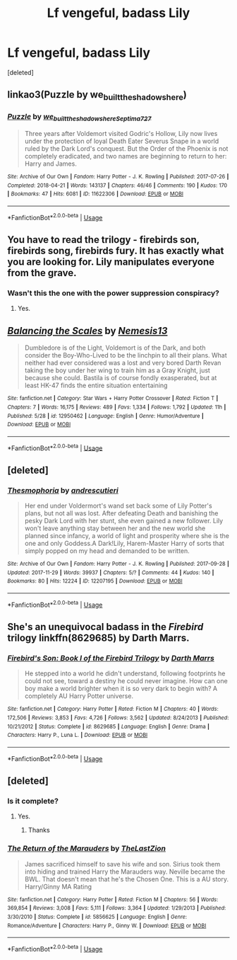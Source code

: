 #+TITLE: Lf vengeful, badass Lily

* Lf vengeful, badass Lily
:PROPERTIES:
:Score: 14
:DateUnix: 1543034796.0
:DateShort: 2018-Nov-24
:FlairText: Request
:END:
[deleted]


** linkao3(Puzzle by we_built_the_shadows_here)
:PROPERTIES:
:Author: siderumincaelo
:Score: 5
:DateUnix: 1543068984.0
:DateShort: 2018-Nov-24
:END:

*** [[https://archiveofourown.org/works/11622306][*/Puzzle/*]] by [[https://www.archiveofourown.org/users/we_built_the_shadows_here/pseuds/we_built_the_shadows_here/users/Septima727/pseuds/Septima727][/we_built_the_shadows_hereSeptima727/]]

#+begin_quote
  Three years after Voldemort visited Godric's Hollow, Lily now lives under the protection of loyal Death Eater Severus Snape in a world ruled by the Dark Lord's conquest. But the Order of the Phoenix is not completely eradicated, and two names are beginning to return to her: Harry and James.
#+end_quote

^{/Site/:} ^{Archive} ^{of} ^{Our} ^{Own} ^{*|*} ^{/Fandom/:} ^{Harry} ^{Potter} ^{-} ^{J.} ^{K.} ^{Rowling} ^{*|*} ^{/Published/:} ^{2017-07-26} ^{*|*} ^{/Completed/:} ^{2018-04-21} ^{*|*} ^{/Words/:} ^{143137} ^{*|*} ^{/Chapters/:} ^{46/46} ^{*|*} ^{/Comments/:} ^{190} ^{*|*} ^{/Kudos/:} ^{170} ^{*|*} ^{/Bookmarks/:} ^{47} ^{*|*} ^{/Hits/:} ^{6081} ^{*|*} ^{/ID/:} ^{11622306} ^{*|*} ^{/Download/:} ^{[[https://archiveofourown.org/downloads/we/we_built_the_shadows_here/11622306/Puzzle.epub?updated_at=1524328686][EPUB]]} ^{or} ^{[[https://archiveofourown.org/downloads/we/we_built_the_shadows_here/11622306/Puzzle.mobi?updated_at=1524328686][MOBI]]}

--------------

*FanfictionBot*^{2.0.0-beta} | [[https://github.com/tusing/reddit-ffn-bot/wiki/Usage][Usage]]
:PROPERTIES:
:Author: FanfictionBot
:Score: 2
:DateUnix: 1543069005.0
:DateShort: 2018-Nov-24
:END:


** You have to read the trilogy - firebirds son, firebirds song, firebirds fury. It has exactly what you are looking for. Lily manipulates everyone from the grave.
:PROPERTIES:
:Author: Mangek_Eou
:Score: 3
:DateUnix: 1543046596.0
:DateShort: 2018-Nov-24
:END:

*** Wasn't this the one with the power suppression conspiracy?
:PROPERTIES:
:Author: altrarose
:Score: 1
:DateUnix: 1543081207.0
:DateShort: 2018-Nov-24
:END:

**** Yes.
:PROPERTIES:
:Author: Mangek_Eou
:Score: 1
:DateUnix: 1543081686.0
:DateShort: 2018-Nov-24
:END:


** [[https://www.fanfiction.net/s/12950462/1/][*/Balancing the Scales/*]] by [[https://www.fanfiction.net/u/227409/Nemesis13][/Nemesis13/]]

#+begin_quote
  Dumbledore is of the Light, Voldemort is of the Dark, and both consider the Boy-Who-Lived to be the linchpin to all their plans. What neither had ever considered was a lost and very bored Darth Revan taking the boy under her wing to train him as a Gray Knight, just because she could. Bastila is of course fondly exasperated, but at least HK-47 finds the entire situation entertaining
#+end_quote

^{/Site/:} ^{fanfiction.net} ^{*|*} ^{/Category/:} ^{Star} ^{Wars} ^{+} ^{Harry} ^{Potter} ^{Crossover} ^{*|*} ^{/Rated/:} ^{Fiction} ^{T} ^{*|*} ^{/Chapters/:} ^{7} ^{*|*} ^{/Words/:} ^{16,175} ^{*|*} ^{/Reviews/:} ^{489} ^{*|*} ^{/Favs/:} ^{1,334} ^{*|*} ^{/Follows/:} ^{1,792} ^{*|*} ^{/Updated/:} ^{11h} ^{*|*} ^{/Published/:} ^{5/28} ^{*|*} ^{/id/:} ^{12950462} ^{*|*} ^{/Language/:} ^{English} ^{*|*} ^{/Genre/:} ^{Humor/Adventure} ^{*|*} ^{/Download/:} ^{[[http://www.ff2ebook.com/old/ffn-bot/index.php?id=12950462&source=ff&filetype=epub][EPUB]]} ^{or} ^{[[http://www.ff2ebook.com/old/ffn-bot/index.php?id=12950462&source=ff&filetype=mobi][MOBI]]}

--------------

*FanfictionBot*^{2.0.0-beta} | [[https://github.com/tusing/reddit-ffn-bot/wiki/Usage][Usage]]
:PROPERTIES:
:Author: FanfictionBot
:Score: 4
:DateUnix: 1543034806.0
:DateShort: 2018-Nov-24
:END:


** [deleted]
:PROPERTIES:
:Score: 1
:DateUnix: 1543061041.0
:DateShort: 2018-Nov-24
:END:

*** [[https://archiveofourown.org/works/12207195][*/Thesmophoria/*]] by [[https://www.archiveofourown.org/users/andrescutieri/pseuds/andrescutieri][/andrescutieri/]]

#+begin_quote
  Her end under Voldermort's wand set back some of Lily Potter's plans, but not all was lost. After defeating Death and banishing the pesky Dark Lord with her stunt, she even gained a new follower. Lily won't leave anything stay between her and the new world she planned since infancy, a world of light and prosperity where she is the one and only Goddess.A Dark!Lily, Harem-Master Harry of sorts that simply popped on my head and demanded to be written.
#+end_quote

^{/Site/:} ^{Archive} ^{of} ^{Our} ^{Own} ^{*|*} ^{/Fandom/:} ^{Harry} ^{Potter} ^{-} ^{J.} ^{K.} ^{Rowling} ^{*|*} ^{/Published/:} ^{2017-09-28} ^{*|*} ^{/Updated/:} ^{2017-11-29} ^{*|*} ^{/Words/:} ^{39937} ^{*|*} ^{/Chapters/:} ^{5/?} ^{*|*} ^{/Comments/:} ^{44} ^{*|*} ^{/Kudos/:} ^{140} ^{*|*} ^{/Bookmarks/:} ^{80} ^{*|*} ^{/Hits/:} ^{12224} ^{*|*} ^{/ID/:} ^{12207195} ^{*|*} ^{/Download/:} ^{[[https://archiveofourown.org/downloads/an/andrescutieri/12207195/Thesmophoria.epub?updated_at=1511959576][EPUB]]} ^{or} ^{[[https://archiveofourown.org/downloads/an/andrescutieri/12207195/Thesmophoria.mobi?updated_at=1511959576][MOBI]]}

--------------

*FanfictionBot*^{2.0.0-beta} | [[https://github.com/tusing/reddit-ffn-bot/wiki/Usage][Usage]]
:PROPERTIES:
:Author: FanfictionBot
:Score: 1
:DateUnix: 1543061062.0
:DateShort: 2018-Nov-24
:END:


** She's an unequivocal badass in the /Firebird/ trilogy linkffn(8629685) by Darth Marrs.
:PROPERTIES:
:Author: __Pers
:Score: 1
:DateUnix: 1543081557.0
:DateShort: 2018-Nov-24
:END:

*** [[https://www.fanfiction.net/s/8629685/1/][*/Firebird's Son: Book I of the Firebird Trilogy/*]] by [[https://www.fanfiction.net/u/1229909/Darth-Marrs][/Darth Marrs/]]

#+begin_quote
  He stepped into a world he didn't understand, following footprints he could not see, toward a destiny he could never imagine. How can one boy make a world brighter when it is so very dark to begin with? A completely AU Harry Potter universe.
#+end_quote

^{/Site/:} ^{fanfiction.net} ^{*|*} ^{/Category/:} ^{Harry} ^{Potter} ^{*|*} ^{/Rated/:} ^{Fiction} ^{M} ^{*|*} ^{/Chapters/:} ^{40} ^{*|*} ^{/Words/:} ^{172,506} ^{*|*} ^{/Reviews/:} ^{3,853} ^{*|*} ^{/Favs/:} ^{4,726} ^{*|*} ^{/Follows/:} ^{3,562} ^{*|*} ^{/Updated/:} ^{8/24/2013} ^{*|*} ^{/Published/:} ^{10/21/2012} ^{*|*} ^{/Status/:} ^{Complete} ^{*|*} ^{/id/:} ^{8629685} ^{*|*} ^{/Language/:} ^{English} ^{*|*} ^{/Genre/:} ^{Drama} ^{*|*} ^{/Characters/:} ^{Harry} ^{P.,} ^{Luna} ^{L.} ^{*|*} ^{/Download/:} ^{[[http://www.ff2ebook.com/old/ffn-bot/index.php?id=8629685&source=ff&filetype=epub][EPUB]]} ^{or} ^{[[http://www.ff2ebook.com/old/ffn-bot/index.php?id=8629685&source=ff&filetype=mobi][MOBI]]}

--------------

*FanfictionBot*^{2.0.0-beta} | [[https://github.com/tusing/reddit-ffn-bot/wiki/Usage][Usage]]
:PROPERTIES:
:Author: FanfictionBot
:Score: 1
:DateUnix: 1543081570.0
:DateShort: 2018-Nov-24
:END:


** [deleted]
:PROPERTIES:
:Score: 0
:DateUnix: 1543041338.0
:DateShort: 2018-Nov-24
:END:

*** Is it complete?
:PROPERTIES:
:Author: abitofaLuna-tic
:Score: 2
:DateUnix: 1543062221.0
:DateShort: 2018-Nov-24
:END:

**** Yes.
:PROPERTIES:
:Author: Jahoan
:Score: 3
:DateUnix: 1543065184.0
:DateShort: 2018-Nov-24
:END:

***** Thanks
:PROPERTIES:
:Author: abitofaLuna-tic
:Score: 2
:DateUnix: 1543066261.0
:DateShort: 2018-Nov-24
:END:


*** [[https://www.fanfiction.net/s/5856625/1/][*/The Return of the Marauders/*]] by [[https://www.fanfiction.net/u/1840011/TheLastZion][/TheLastZion/]]

#+begin_quote
  James sacrificed himself to save his wife and son. Sirius took them into hiding and trained Harry the Marauders way. Neville became the BWL. That doesn't mean that he's the Chosen One. This is a AU story. Harry/Ginny MA Rating
#+end_quote

^{/Site/:} ^{fanfiction.net} ^{*|*} ^{/Category/:} ^{Harry} ^{Potter} ^{*|*} ^{/Rated/:} ^{Fiction} ^{M} ^{*|*} ^{/Chapters/:} ^{56} ^{*|*} ^{/Words/:} ^{369,854} ^{*|*} ^{/Reviews/:} ^{3,008} ^{*|*} ^{/Favs/:} ^{5,111} ^{*|*} ^{/Follows/:} ^{3,364} ^{*|*} ^{/Updated/:} ^{1/29/2013} ^{*|*} ^{/Published/:} ^{3/30/2010} ^{*|*} ^{/Status/:} ^{Complete} ^{*|*} ^{/id/:} ^{5856625} ^{*|*} ^{/Language/:} ^{English} ^{*|*} ^{/Genre/:} ^{Romance/Adventure} ^{*|*} ^{/Characters/:} ^{Harry} ^{P.,} ^{Ginny} ^{W.} ^{*|*} ^{/Download/:} ^{[[http://www.ff2ebook.com/old/ffn-bot/index.php?id=5856625&source=ff&filetype=epub][EPUB]]} ^{or} ^{[[http://www.ff2ebook.com/old/ffn-bot/index.php?id=5856625&source=ff&filetype=mobi][MOBI]]}

--------------

*FanfictionBot*^{2.0.0-beta} | [[https://github.com/tusing/reddit-ffn-bot/wiki/Usage][Usage]]
:PROPERTIES:
:Author: FanfictionBot
:Score: 1
:DateUnix: 1543041349.0
:DateShort: 2018-Nov-24
:END:
